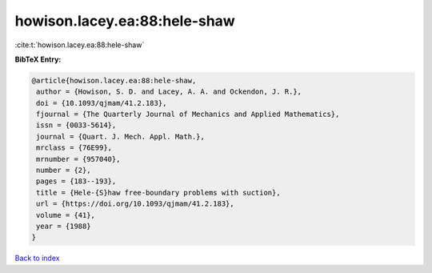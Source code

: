 howison.lacey.ea:88:hele-shaw
=============================

:cite:t:`howison.lacey.ea:88:hele-shaw`

**BibTeX Entry:**

.. code-block:: bibtex

   @article{howison.lacey.ea:88:hele-shaw,
    author = {Howison, S. D. and Lacey, A. A. and Ockendon, J. R.},
    doi = {10.1093/qjmam/41.2.183},
    fjournal = {The Quarterly Journal of Mechanics and Applied Mathematics},
    issn = {0033-5614},
    journal = {Quart. J. Mech. Appl. Math.},
    mrclass = {76E99},
    mrnumber = {957040},
    number = {2},
    pages = {183--193},
    title = {Hele-{S}haw free-boundary problems with suction},
    url = {https://doi.org/10.1093/qjmam/41.2.183},
    volume = {41},
    year = {1988}
   }

`Back to index <../By-Cite-Keys.rst>`_
